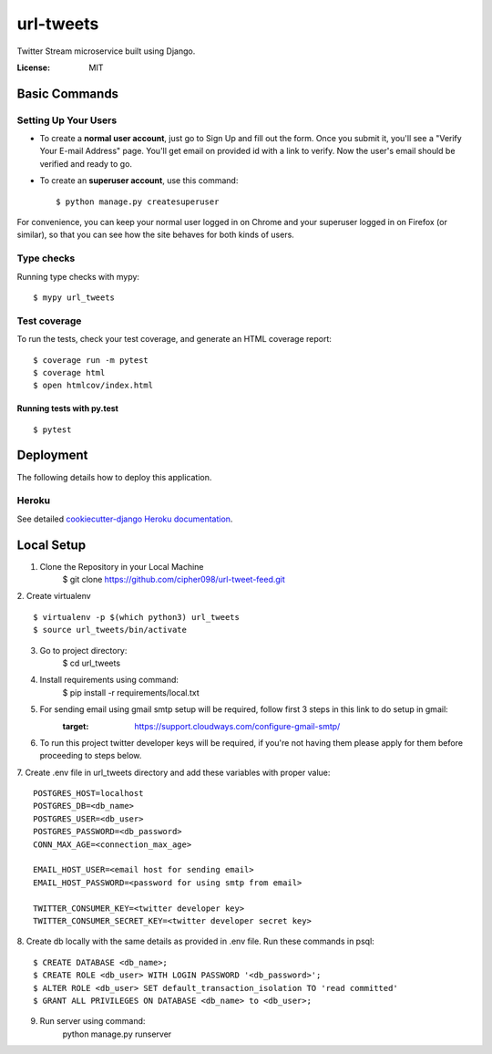 url-tweets
==========

Twitter Stream microservice built using Django.

.. image:: https://img.shields.io/badge/built%20with-Cookiecutter%20Django-ff69b4.svg
     :target: https://github.com/pydanny/cookiecutter-django/
     :alt: Built with Cookiecutter Django
.. image:: https://img.shields.io/badge/code%20style-black-000000.svg
     :target: https://github.com/ambv/black
     :alt: Black code style


:License: MIT


Basic Commands
--------------

Setting Up Your Users
^^^^^^^^^^^^^^^^^^^^^

* To create a **normal user account**, just go to Sign Up and fill out the form. Once you submit it, you'll see a "Verify Your E-mail Address" page. You'll get email on provided id with a link to verify. Now the user's email should be verified and ready to go.

* To create an **superuser account**, use this command::

    $ python manage.py createsuperuser

For convenience, you can keep your normal user logged in on Chrome and your superuser logged in on Firefox (or similar), so that you can see how the site behaves for both kinds of users.

Type checks
^^^^^^^^^^^

Running type checks with mypy:

::

  $ mypy url_tweets

Test coverage
^^^^^^^^^^^^^

To run the tests, check your test coverage, and generate an HTML coverage report::

    $ coverage run -m pytest
    $ coverage html
    $ open htmlcov/index.html

Running tests with py.test
~~~~~~~~~~~~~~~~~~~~~~~~~~

::

  $ pytest


Deployment
----------

The following details how to deploy this application.


Heroku
^^^^^^

See detailed `cookiecutter-django Heroku documentation`_.

.. _`cookiecutter-django Heroku documentation`: http://cookiecutter-django.readthedocs.io/en/latest/deployment-on-heroku.html


Local Setup
----------

1. Clone the Repository in your Local Machine
    $ git clone https://github.com/cipher098/url-tweet-feed.git
2. Create virtualenv
::
    $ virtualenv -p $(which python3) url_tweets
    $ source url_tweets/bin/activate
3. Go to project directory:
    $ cd url_tweets
4. Install requirements using command:
    $ pip install -r requirements/local.txt
5. For sending email using gmail smtp setup will be required, follow first 3 steps in this link to do setup in gmail:
    :target: https://support.cloudways.com/configure-gmail-smtp/
6. To run this project twitter developer keys will be required, if you're not having them please apply for them before proceeding to steps below.
7. Create .env file in url_tweets directory and add these variables with proper value:
::
    POSTGRES_HOST=localhost
    POSTGRES_DB=<db_name>
    POSTGRES_USER=<db_user>
    POSTGRES_PASSWORD=<db_password>
    CONN_MAX_AGE=<connection_max_age>

    EMAIL_HOST_USER=<email host for sending email>
    EMAIL_HOST_PASSWORD=<password for using smtp from email>

    TWITTER_CONSUMER_KEY=<twitter developer key>
    TWITTER_CONSUMER_SECRET_KEY=<twitter developer secret key>

8. Create db locally with the same details as provided in .env file. Run these commands in psql:
::
    $ CREATE DATABASE <db_name>;
    $ CREATE ROLE <db_user> WITH LOGIN PASSWORD '<db_password>';
    $ ALTER ROLE <db_user> SET default_transaction_isolation TO 'read committed'
    $ GRANT ALL PRIVILEGES ON DATABASE <db_name> to <db_user>;
9. Run server using command:
    python manage.py runserver



